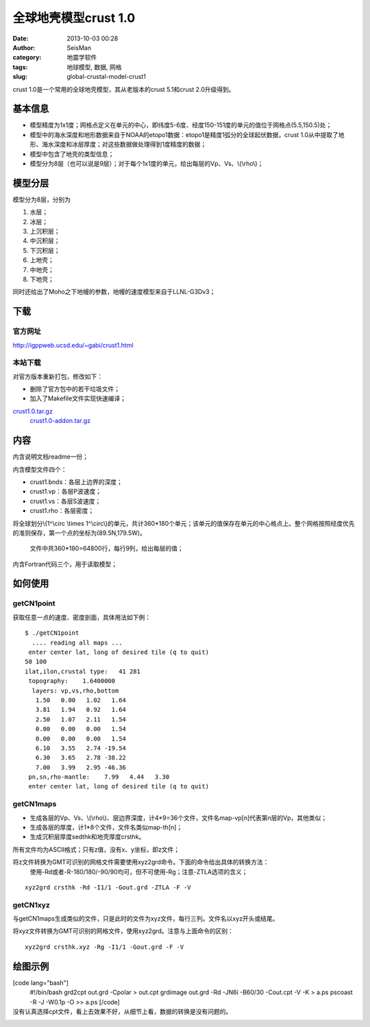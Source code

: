 全球地壳模型crust 1.0
#####################################################
:date: 2013-10-03 00:28
:author: SeisMan
:category: 地震学软件
:tags: 地球模型, 数据, 网格
:slug: global-crustal-model-crust1

crust 1.0是一个常用的全球地壳模型，其从老版本的crust 5.1和crust
2.0升级得到。

基本信息
~~~~~~~~

-  模型精度为1x1度；网格点定义在单元的中心，即纬度5-6度、经度150-151度的单元的值位于网格点(5.5,150.5)处；
-  模型中的海水深度和地形数据来自于NOAA的etopo1数据：etopo1是精度1弧分的全球起伏数据，crust
   1.0从中提取了地形、海水深度和冰层厚度；对这些数据做处理得到1度精度的数据；
-  模型中包含了地壳的类型信息；
-  模型分为8层（也可以说是9层）；对于每个1x1度的单元，给出每层的Vp、Vs、\\(\\rho\\)；

模型分层
~~~~~~~~

模型分为8层，分别为

#. 水层；
#. 冰层；
#. 上沉积层；
#. 中沉积层；
#. 下沉积层；
#. 上地壳；
#. 中地壳；
#. 下地壳；

同时还给出了Moho之下地幔的参数，地幔的速度模型来自于LLNL-G3Dv3；

下载
~~~~

官方网址
^^^^^^^^

`http://igppweb.ucsd.edu/~gabi/crust1.html`_

本站下载
^^^^^^^^

对官方版本重新打包，修改如下：

-  删除了官方包中的若干垃圾文件；
-  加入了Makefile文件实现快速编译；

`crust1.0.tar.gz`_
 `crust1.0-addon.tar.gz`_

内容
~~~~

内含说明文档readme一份；

内含模型文件四个：

-  crust1.bnds：各层上边界的深度；
-  crust1.vp：各层P波速度；
-  crust1.vs：各层S波速度；
-  crust1.rho：各层密度；

将全球划分\\(1^\\circ \\times
1^\\circ\\)的单元，共计360\*180个单元；该单元的值保存在单元的中心格点上。整个网格按照经度优先的准则保存，第一个点的坐标为(89.5N,179.5W)。
 文件中共360\*180=64800行，每行9列，给出每层的值；

内含Fortran代码三个，用于读取模型；

如何使用
~~~~~~~~

getCN1point
^^^^^^^^^^^

获取任意一点的速度、密度剖面，具体用法如下例：

::

    $ ./getCN1point 
      .... reading all maps ... 
     enter center lat, long of desired tile (q to quit)
    50 100
    ilat,ilon,crustal type:   41 281
     topography:    1.6400000    
      layers: vp,vs,rho,bottom
       1.50   0.00   1.02   1.64
       3.81   1.94   0.92   1.64
       2.50   1.07   2.11   1.54
       0.00   0.00   0.00   1.54
       0.00   0.00   0.00   1.54
       6.10   3.55   2.74 -19.54
       6.30   3.65   2.78 -38.22
       7.00   3.99   2.95 -46.36
     pn,sn,rho-mantle:    7.99   4.44   3.30
     enter center lat, long of desired tile (q to quit)

getCN1maps
^^^^^^^^^^

-  生成各层的Vp、Vs、\\(\\rho\\)、层边界深度，计4\*9=36个文件，文件名map-vp[n]代表第n层的Vp，其他类似；
-  生成各层的厚度，计1\*8个文件，文件名类似map-th[n]；
-  生成沉积层厚度sedthk和地壳厚度crsthk。

所有文件均为ASCII格式；只有z值，没有x、y坐标，即z文件；

将z文件转换为GMT可识别的网格文件需要使用xyz2grd命令。下面的命令给出具体的转换方法：
 使用-Rd或者-R-180/180/-90/90均可，但不可使用-Rg；注意-ZTLA选项的含义；

::

    xyz2grd crsthk -Rd -I1/1 -Gout.grd -ZTLA -F -V

getCN1xyz
^^^^^^^^^

与getCN1maps生成类似的文件，只是此时的文件为xyz文件，每行三列。文件名以xyz开头或结尾。

将xyz文件转换为GMT可识别的网格文件，使用xyz2grd。注意与上面命令的区别：

::

    xyz2grd crsthk.xyz -Rg -I1/1 -Gout.grd -F -V

绘图示例
~~~~~~~~

[code lang="bash"]
 #!/bin/bash
 grd2cpt out.grd -Cpolar > out.cpt
 grdimage out.grd -Rd -JN6i -B60/30 -Cout.cpt -V -K > a.ps
 pscoast -R -J -W0.1p -O >> a.ps
 [/code]

没有认真选择cpt文件，看上去效果不好，从细节上看，数据的转换是没有问题的。
 |image0|

.. _`http://igppweb.ucsd.edu/~gabi/crust1.html`: http://igppweb.ucsd.edu/~gabi/crust1.html
.. _crust1.0.tar.gz: http://pan.baidu.com/s/1sYQ8j
.. _crust1.0-addon.tar.gz: http://pan.baidu.com/s/1oVgDX

.. |image0| image:: http://ww1.sinaimg.cn/large/c27c15bejw1e924srtmxkj21kw0ue7g1.jpg
